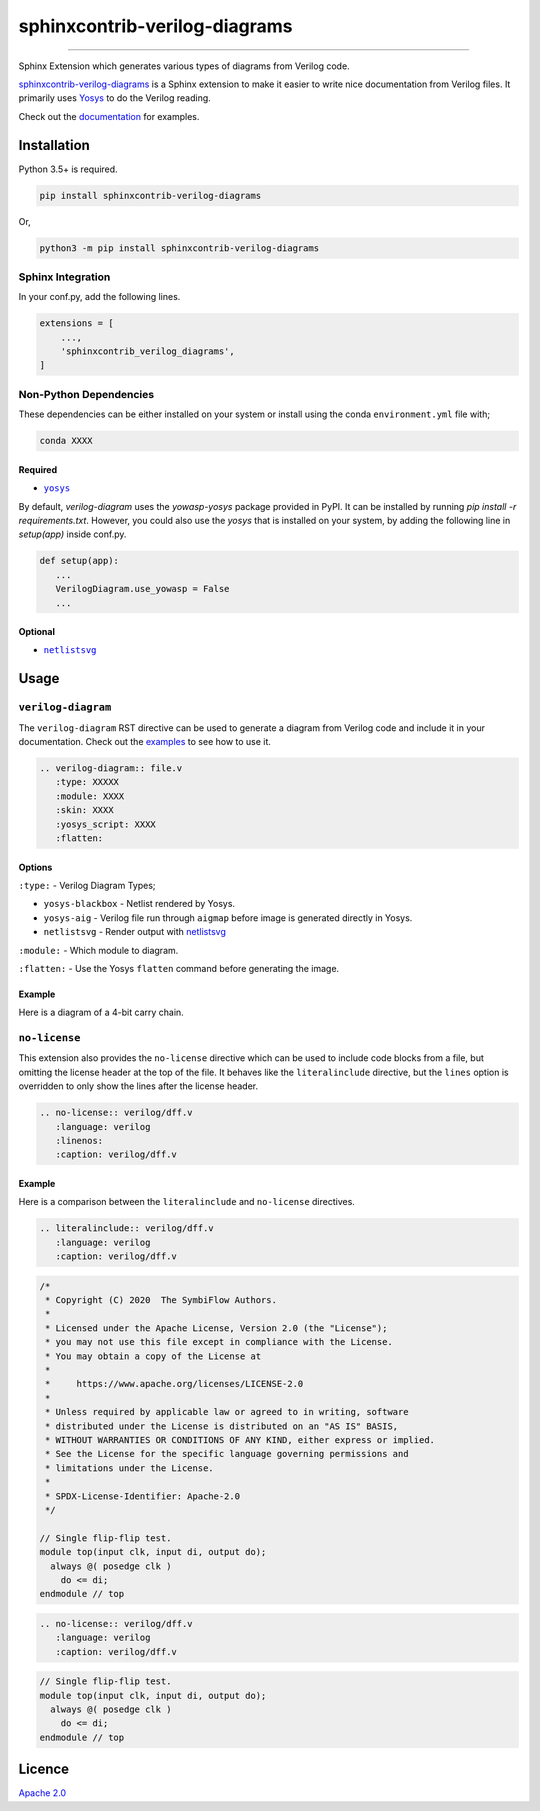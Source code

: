 sphinxcontrib-verilog-diagrams
==============================


.. image:: https://img.shields.io/pypi/v/sphinxcontrib-verilog-diagrams.svg
   :target: https://pypi.python.org/pypi/sphinxcontrib-verilog-diagrams
   :alt: PyPI


.. image:: https://img.shields.io/pypi/pyversions/sphinxcontrib-verilog-diagrams.svg
   :target: https://pypi.python.org/pypi/sphinxcontrib-verilog-diagrams
   :alt: PyPI version


.. image:: https://readthedocs.org/projects/sphinxcontrib-verilog-diagrams/badge
   :target: https://sphinxcontrib-verilog-diagrams.readthedocs.io/en/latest/
   :alt: Documentation


.. image:: https://travis-ci.com/SymbiFlow/sphinxcontrib-verilog-diagrams.svg?branch=master
   :target: https://travis-ci.com/SymbiFlow/sphinxcontrib-verilog-diagrams
   :alt: Build Status


.. image:: https://codecov.io/gh/SymbiFlow/sphinxcontrib-verilog-diagrams/branch/master/graph/badge.svg
   :target: https://codecov.io/gh/SymbiFlow/sphinxcontrib-verilog-diagrams
   :alt: codecov


----

Sphinx Extension which generates various types of diagrams from Verilog code.

`sphinxcontrib-verilog-diagrams <https://github.com/SymbiFlow/sphinxcontrib-verilog-diagrams>`_
is a Sphinx extension to make it easier to write nice documentation from
Verilog files. It primarily uses `Yosys <https://github.com/YosysHQ/yosys>`_ to do the Verilog reading.

Check out the `documentation <https://sphinxcontrib-verilog-diagrams.readthedocs.io/en/latest>`_ for examples.

Installation
------------

Python 3.5+ is required.

.. code-block::

   pip install sphinxcontrib-verilog-diagrams

Or,

.. code-block::

   python3 -m pip install sphinxcontrib-verilog-diagrams

Sphinx Integration
^^^^^^^^^^^^^^^^^^

In your conf.py, add the following lines.

.. code-block:: python

   extensions = [
       ...,
       'sphinxcontrib_verilog_diagrams',
   ]

Non-Python Dependencies
^^^^^^^^^^^^^^^^^^^^^^^

These dependencies can be either installed on your system or install using the
conda ``environment.yml`` file with;

.. code-block:: bash

   conda XXXX

Required
~~~~~~~~

* |yosys|_

.. |yosys| replace:: ``yosys``
.. _yosys: https://github.com/YosysHQ/yosys

By default, `verilog-diagram` uses the `yowasp-yosys` package provided in PyPI. It can be installed by running `pip install -r requirements.txt`.
However, you could also use the `yosys` that is installed on your system, by adding the following line in `setup(app)` inside conf.py.

.. code-block:: py

   def setup(app):
      ...
      VerilogDiagram.use_yowasp = False
      ...


Optional
~~~~~~~~

* |netlistsvg|_

.. |netlistsvg| replace:: ``netlistsvg``
.. _netlistsvg: https://github.com/nturley/netlistsvg

Usage
-----

``verilog-diagram``
^^^^^^^^^^^^^^^^^^^

The ``verilog-diagram`` RST directive can be used to generate a diagram from Verilog code and include it in your documentation.
Check out the `examples <https://sphinxcontrib-verilog-diagrams.readthedocs.io/en/latest/>`_ to see how to use it.

.. code-block:: rst

   .. verilog-diagram:: file.v
      :type: XXXXX
      :module: XXXX
      :skin: XXXX
      :yosys_script: XXXX
      :flatten:

Options
~~~~~~~

``:type:`` - Verilog Diagram Types;


* ``yosys-blackbox`` - Netlist rendered by Yosys.
* ``yosys-aig`` - Verilog file run through ``aigmap`` before image is generated directly in Yosys.
* ``netlistsvg`` - Render output with `netlistsvg <https://github.com/nturley/netlistsvg>`_

``:module:`` - Which module to diagram.

``:flatten:`` - Use the Yosys ``flatten`` command before generating the image.

Example
~~~~~~~

Here is a diagram of a 4-bit carry chain.


.. image:: ./carry4-flatten.svg
   :target: ./carry4-flatten.svg
   :alt: 4-bit carry chain


``no-license``
^^^^^^^^^^^^^^

This extension also provides the ``no-license`` directive which can be used to include code blocks from a file, but omitting the license header
at the top of the file. It behaves like the ``literalinclude`` directive, but the ``lines`` option is overridden to only show the lines after the license header.

.. code-block:: rst


   .. no-license:: verilog/dff.v
      :language: verilog
      :linenos:
      :caption: verilog/dff.v

Example
~~~~~~~

Here is a comparison between the ``literalinclude`` and ``no-license`` directives.

.. code-block:: rst

   .. literalinclude:: verilog/dff.v
      :language: verilog
      :caption: verilog/dff.v

.. code-block:: verilog

   /*
    * Copyright (C) 2020  The SymbiFlow Authors.
    *
    * Licensed under the Apache License, Version 2.0 (the "License");
    * you may not use this file except in compliance with the License.
    * You may obtain a copy of the License at
    *
    *     https://www.apache.org/licenses/LICENSE-2.0
    *
    * Unless required by applicable law or agreed to in writing, software
    * distributed under the License is distributed on an "AS IS" BASIS,
    * WITHOUT WARRANTIES OR CONDITIONS OF ANY KIND, either express or implied.
    * See the License for the specific language governing permissions and
    * limitations under the License.
    *
    * SPDX-License-Identifier: Apache-2.0
    */

   // Single flip-flip test.
   module top(input clk, input di, output do);
     always @( posedge clk )
       do <= di;
   endmodule // top

.. code-block:: rst

   .. no-license:: verilog/dff.v
      :language: verilog
      :caption: verilog/dff.v

.. code-block:: verilog

   // Single flip-flip test.
   module top(input clk, input di, output do);
     always @( posedge clk )
       do <= di;
   endmodule // top

Licence
-------

`Apache 2.0 <LICENSE>`_
